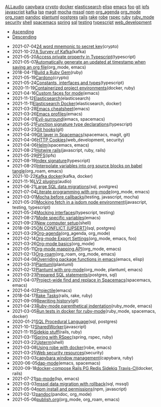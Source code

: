 #+TITLE: 

#+BEGIN_EXPORT html

<div id="tag-filter-component" uk-filter="target: .js-filter"><div class="tags uk-subnav uk-subnav-pill"><span uk-filter-control="group: tag"><a href="#">ALL</a></span><span id="filter-audio" uk-filter-control="filter: .audio; group: tag"><a href="#">audio</a></span>
<span id="filter-capybara" uk-filter-control="filter: .capybara; group: tag"><a href="#">capybara</a></span>
<span id="filter-crypto" uk-filter-control="filter: .crypto; group: tag"><a href="#">crypto</a></span>
<span id="filter-docker" uk-filter-control="filter: .docker; group: tag"><a href="#">docker</a></span>
<span id="filter-elasticsearch" uk-filter-control="filter: .elasticsearch; group: tag"><a href="#">elasticsearch</a></span>
<span id="filter-elisp" uk-filter-control="filter: .elisp; group: tag"><a href="#">elisp</a></span>
<span id="filter-emacs" uk-filter-control="filter: .emacs; group: tag"><a href="#">emacs</a></span>
<span id="filter-foo" uk-filter-control="filter: .foo; group: tag"><a href="#">foo</a></span>
<span id="filter-git" uk-filter-control="filter: .git; group: tag"><a href="#">git</a></span>
<span id="filter-ipfs" uk-filter-control="filter: .ipfs; group: tag"><a href="#">ipfs</a></span>
<span id="filter-javascript" uk-filter-control="filter: .javascript; group: tag"><a href="#">javascript</a></span>
<span id="filter-kafka" uk-filter-control="filter: .kafka; group: tag"><a href="#">kafka</a></span>
<span id="filter-lsp" uk-filter-control="filter: .lsp; group: tag"><a href="#">lsp</a></span>
<span id="filter-magit" uk-filter-control="filter: .magit; group: tag"><a href="#">magit</a></span>
<span id="filter-mocha" uk-filter-control="filter: .mocha; group: tag"><a href="#">mocha</a></span>
<span id="filter-mssql" uk-filter-control="filter: .mssql; group: tag"><a href="#">mssql</a></span>
<span id="filter-npm" uk-filter-control="filter: .npm; group: tag"><a href="#">npm</a></span>
<span id="filter-org_agenda" uk-filter-control="filter: .org_agenda; group: tag"><a href="#">org_agenda</a></span>
<span id="filter-org_mode" uk-filter-control="filter: .org_mode; group: tag"><a href="#">org_mode</a></span>
<span id="filter-org_roam" uk-filter-control="filter: .org_roam; group: tag"><a href="#">org_roam</a></span>
<span id="filter-pandoc" uk-filter-control="filter: .pandoc; group: tag"><a href="#">pandoc</a></span>
<span id="filter-plantuml" uk-filter-control="filter: .plantuml; group: tag"><a href="#">plantuml</a></span>
<span id="filter-postgres" uk-filter-control="filter: .postgres; group: tag"><a href="#">postgres</a></span>
<span id="filter-rails" uk-filter-control="filter: .rails; group: tag"><a href="#">rails</a></span>
<span id="filter-rake" uk-filter-control="filter: .rake; group: tag"><a href="#">rake</a></span>
<span id="filter-robe" uk-filter-control="filter: .robe; group: tag"><a href="#">robe</a></span>
<span id="filter-rspec" uk-filter-control="filter: .rspec; group: tag"><a href="#">rspec</a></span>
<span id="filter-ruby" uk-filter-control="filter: .ruby; group: tag"><a href="#">ruby</a></span>
<span id="filter-ruby_mode" uk-filter-control="filter: .ruby_mode; group: tag"><a href="#">ruby_mode</a></span>
<span id="filter-security" uk-filter-control="filter: .security; group: tag"><a href="#">security</a></span>
<span id="filter-shell" uk-filter-control="filter: .shell; group: tag"><a href="#">shell</a></span>
<span id="filter-spacemacs" uk-filter-control="filter: .spacemacs; group: tag"><a href="#">spacemacs</a></span>
<span id="filter-spring" uk-filter-control="filter: .spring; group: tag"><a href="#">spring</a></span>
<span id="filter-sql" uk-filter-control="filter: .sql; group: tag"><a href="#">sql</a></span>
<span id="filter-testing" uk-filter-control="filter: .testing; group: tag"><a href="#">testing</a></span>
<span id="filter-typescript" uk-filter-control="filter: .typescript; group: tag"><a href="#">typescript</a></span>
<span id="filter-web_development" uk-filter-control="filter: .web_development; group: tag"><a href="#">web_development</a></span></div><ul class="uk-subnav uk-subnav-pill"><li uk-filter-control="sort: data-date; group: date"><a href="#">Ascending</a></li><li uk-filter-control="sort: data-date; order: desc; group: date" class="uk-active"><a href="#">Descending</a></li></ul><ul class="sitemap-entries uk-list uk-list-emphasis js-filter"><li data-date="2021-07-04" class="crypto"><span class="sitemap-entry-date">2021-07-04</span><a href="20210704104332-24_word_mnemonic_to_secret_key">24 word mnemonic to secret key</a><span class="sitemap-entry-tags">(crypto)</span></li>
<li data-date="2021-10-22" class="kafka"><span class="sitemap-entry-date">2021-10-22</span><a href="20211022160916-a-survey-of-kafka">A Survey of Kafka</a><span class="sitemap-entry-tags">(kafka)</span></li>
<li data-date="2021-05-20" class="typescript"><span class="sitemap-entry-date">2021-05-20</span><a href="20210520091407-access_private_property_in_typescript">Access private property in Typescript</a><span class="sitemap-entry-tags">(typescript)</span></li>
<li data-date="2021-05-07" class="org_mode emacs"><span class="sitemap-entry-date">2021-05-07</span><a href="20210507153704-automatically_generate_an_updated_at_timestamp_when_saving_an_org_file">Automatically generate an updated at timestamp when saving an org file</a><span class="sitemap-entry-tags">(org_mode, emacs)</span></li>
<li data-date="2018-04-11" class="ruby"><span class="sitemap-entry-date">2018-04-11</span><a href="20180411021724-build_a_ruby_gem">Build a Ruby Gem</a><span class="sitemap-entry-tags">(ruby)</span></li>
<li data-date="2021-05-19" class="crypto"><span class="sitemap-entry-date">2021-05-19</span><a href="20210519211550-cardono">Cardono</a><span class="sitemap-entry-tags">(crypto)</span></li>
<li data-date="2021-05-24" class="typescript"><span class="sitemap-entry-date">2021-05-24</span><a href="20210524163842-constants_interfaces_and_types">Constants, interfaces and types</a><span class="sitemap-entry-tags">(typescript)</span></li>
<li data-date="2020-11-19" class="docker ruby"><span class="sitemap-entry-date">2020-11-19</span><a href="20201119184845-containerized_project_environments">Containerized project environments</a><span class="sitemap-entry-tags">(docker, ruby)</span></li>
<li data-date="2021-04-16" class="emacs"><span class="sitemap-entry-date">2021-04-16</span><a href="20210416140142-custom_faces_for_mode">Custom faces for mode</a><span class="sitemap-entry-tags">(emacs)</span></li>
<li data-date="2021-11-12" class="elasticsearch"><span class="sitemap-entry-date">2021-11-12</span><a href="20211112132113-elasticsearch">Elasticsearch</a><span class="sitemap-entry-tags">(elasticsearch)</span></li>
<li data-date="2021-11-11" class="elasticsearch docker"><span class="sitemap-entry-date">2021-11-11</span><a href="20211111104440-elasticsearch_docker">Elasticsearch Docker</a><span class="sitemap-entry-tags">(elasticsearch, docker)</span></li>
<li data-date="2021-03-28" class="emacs"><span class="sitemap-entry-date">2021-03-28</span><a href="20210328183203-emacs_cheatsheet">Emacs cheatsheet</a><span class="sitemap-entry-tags">(emacs)</span></li>
<li data-date="2021-03-26" class="emacs"><span class="sitemap-entry-date">2021-03-26</span><a href="20210326092932-emacs_profiles">Emacs profiles</a><span class="sitemap-entry-tags">(emacs)</span></li>
<li data-date="2021-04-01" class="emacs spacemacs"><span class="sitemap-entry-date">2021-04-01</span><a href="20210401083839-evil_surround">Evil-surround</a><span class="sitemap-entry-tags">(emacs, spacemacs)</span></li>
<li data-date="2021-05-21" class="typescript"><span class="sitemap-entry-date">2021-05-21</span><a href="20210521113053-function_signature_type_declarations">Function signature type declarations</a><span class="sitemap-entry-tags">(typescript)</span></li>
<li data-date="2021-03-23" class="git"><span class="sitemap-entry-date">2021-03-23</span><a href="20210323143404-git_hooks">Git hooks</a><span class="sitemap-entry-tags">(git)</span></li>
<li data-date="2021-04-09" class="spacemacs magit git"><span class="sitemap-entry-date">2021-04-09</span><a href="20210409082725-git_layer_in_spacemacs">Git layer in Spacemacs</a><span class="sitemap-entry-tags">(spacemacs, magit, git)</span></li>
<li data-date="2021-04-06" class="web_development security"><span class="sitemap-entry-date">2021-04-06</span><a href="20210406092859-http_cookies">HTTP Cookies</a><span class="sitemap-entry-tags">(web_development, security)</span></li>
<li data-date="2021-04-06" class="spacemacs emacs"><span class="sitemap-entry-date">2021-04-06</span><a href="20210406180044-helm">Helm</a><span class="sitemap-entry-tags">(spacemacs, emacs)</span></li>
<li data-date="2021-08-21" class="javascript ruby rails"><span class="sitemap-entry-date">2021-08-21</span><a href="20210821171131-hotwire_rails">Hotwire rails</a><span class="sitemap-entry-tags">(javascript, ruby, rails)</span></li>
<li data-date="2021-05-29" class="ipfs"><span class="sitemap-entry-date">2021-05-29</span><a href="20210529144839-ipfs">IPFS</a><span class="sitemap-entry-tags">(ipfs)</span></li>
<li data-date="2021-08-19" class="typescript"><span class="sitemap-entry-date">2021-08-19</span><a href="20210819100328-index_signature">Index signature</a><span class="sitemap-entry-tags">(typescript)</span></li>
<li data-date="2021-08-20" class="org_roam emacs"><span class="sitemap-entry-date">2021-08-20</span><a href="20210820150353-interpolate_variables_into_org_source_blocks_on_babel_tangle">Interpolate variables into org source blocks on babel tangle</a><span class="sitemap-entry-tags">(org_roam, emacs)</span></li>
<li data-date="2021-10-22" class="kafka docker"><span class="sitemap-entry-date">2021-10-22</span><a href="20211022153303-kafka_docker">Kafka docker</a><span class="sitemap-entry-tags">(kafka, docker)</span></li>
<li data-date="2021-11-16" class="audio"><span class="sitemap-entry-date">2021-11-16</span><a href="20211116160346-lv2_plugins">LV2 plugins</a><span class="sitemap-entry-tags">(audio)</span></li>
<li data-date="2021-06-21" class="sql postgres"><span class="sitemap-entry-date">2021-06-21</span><a href="20210621203556-large_sql_data_migrations">Large SQL data migrations</a><span class="sitemap-entry-tags">(sql, postgres)</span></li>
<li data-date="2021-07-04" class="org_mode emacs"><span class="sitemap-entry-date">2021-07-04</span><a href="20210704110247-literate_programming_with_org_mode">Literate programming with org-mode</a><span class="sitemap-entry-tags">(org_mode, emacs)</span></li>
<li data-date="2021-03-01" class="testing javascript mocha"><span class="sitemap-entry-date">2021-03-01</span><a href="20210301080337-mocha_before_callbacks">Mocha before callbacks</a><span class="sitemap-entry-tags">(testing, javascript, mocha)</span></li>
<li data-date="2021-05-20" class="javascript testing typescript"><span class="sitemap-entry-date">2021-05-20</span><a href="20210520161027-mocking_fetch_in_a_jsdom_node_environment">Mocking fetch in a jsdom node environment</a><span class="sitemap-entry-tags">(javascript, testing, typescript)</span></li>
<li data-date="2021-05-24" class="typescript testing"><span class="sitemap-entry-date">2021-05-24</span><a href="20210524152608-mocking_interfaces">Mocking interfaces</a><span class="sitemap-entry-tags">(typescript, testing)</span></li>
<li data-date="2021-08-27" class="emacs"><span class="sitemap-entry-date">2021-08-27</span><a href="20210827131408-mode_specific_variables">Mode specific variables</a><span class="sitemap-entry-tags">(emacs)</span></li>
<li data-date="2021-09-23" class="shell"><span class="sitemap-entry-date">2021-09-23</span><a href="20210923212206-new_computer_setup">New computer setup</a><span class="sitemap-entry-tags">(shell)</span></li>
<li data-date="2018-09-25" class="sql postgres"><span class="sitemap-entry-date">2018-09-25</span><a href="20180925150335-on_conflict_(upsert)">ON CONFLICT (UPSERT)</a><span class="sitemap-entry-tags">(sql, postgres)</span></li>
<li data-date="2021-03-29" class="org_agenda org_mode"><span class="sitemap-entry-date">2021-03-29</span><a href="20210329202015-org_agenda">Org-agenda</a><span class="sitemap-entry-tags">(org_agenda, org_mode)</span></li>
<li data-date="2021-02-14" class="org_mode emacs foo"><span class="sitemap-entry-date">2021-02-14</span><a href="20210214104302-org_mode_export_settings">Org-mode Export Settings</a><span class="sitemap-entry-tags">(org_mode, emacs, foo)</span></li>
<li data-date="2021-03-26" class="org_mode"><span class="sitemap-entry-date">2021-03-26</span><a href="20210326124530-org_mode_basics">Org-mode basics</a><span class="sitemap-entry-tags">(org_mode)</span></li>
<li data-date="2021-05-11" class="org_mode emacs"><span class="sitemap-entry-date">2021-05-11</span><a href="20210511154646-org_mode_mapping_api">Org-mode mapping API</a><span class="sitemap-entry-tags">(org_mode, emacs)</span></li>
<li data-date="2021-02-13" class="org_roam org_mode emacs"><span class="sitemap-entry-date">2021-02-13</span><a href="20210213184252-org_roam">Org-roam</a><span class="sitemap-entry-tags">(org_roam, org_mode, emacs)</span></li>
<li data-date="2021-04-08" class="emacs elisp"><span class="sitemap-entry-date">2021-04-08</span><a href="20210408090222-overriding_package_functions_in_emacs">Overriding package functions in emacs</a><span class="sitemap-entry-tags">(emacs, elisp)</span></li>
<li data-date="2021-03-31" class="plantuml"><span class="sitemap-entry-date">2021-03-31</span><a href="20210331084615-plantuml">Plantuml</a><span class="sitemap-entry-tags">(plantuml)</span></li>
<li data-date="2021-02-12" class="org_mode plantuml emacs"><span class="sitemap-entry-date">2021-02-12</span><a href="20210212204557-plantuml_with_org_mode">Plantuml with org-mode</a><span class="sitemap-entry-tags">(org_mode, plantuml, emacs)</span></li>
<li data-date="2021-03-23" class="postgres sql"><span class="sitemap-entry-date">2021-03-23</span><a href="20210323162128-prepared_sql_statements">Prepared SQL statements</a><span class="sitemap-entry-tags">(postgres, sql)</span></li>
<li data-date="2021-04-07" class="spacemacs emacs"><span class="sitemap-entry-date">2021-04-07</span><a href="20210407075214-project_wide_find_and_replace_in_spacemacs">Project-wide find and replace in Spacemacs</a><span class="sitemap-entry-tags">(spacemacs, emacs)</span></li>
<li data-date="2021-04-02" class="emacs"><span class="sitemap-entry-date">2021-04-02</span><a href="20210402135722-projectile">Projectile</a><span class="sitemap-entry-tags">(emacs)</span></li>
<li data-date="2018-04-17" class="rails rake ruby"><span class="sitemap-entry-date">2018-04-17</span><a href="20180417025641-rake_tasks">Rake Tasks</a><span class="sitemap-entry-tags">(rails, rake, ruby)</span></li>
<li data-date="2021-09-09" class="git"><span class="sitemap-entry-date">2021-09-09</span><a href="20210909090509-rewriting_history">Rewriting history</a><span class="sitemap-entry-tags">(git)</span></li>
<li data-date="2021-04-23" class="ruby_mode emacs"><span class="sitemap-entry-date">2021-04-23</span><a href="20210423082908-ruby_mode_parenthetical_indentation">Ruby-mode parenthetical indentation</a><span class="sitemap-entry-tags">(ruby_mode, emacs)</span></li>
<li data-date="2021-03-05" class="ruby_mode spacemacs docker"><span class="sitemap-entry-date">2021-03-05</span><a href="20210305125833-run_tests_in_docker_for_ruby_mode">Run tests in docker for ruby-mode</a><span class="sitemap-entry-tags">(ruby_mode, spacemacs, docker)</span></li>
<li data-date="2020-01-21" class="sql postgres"><span class="sitemap-entry-date">2020-01-21</span><a href="20200121141321-sql_procedural_language">SQL Procedural Language</a><span class="sitemap-entry-tags">(sql, postgres)</span></li>
<li data-date="2021-10-12" class="javascript"><span class="sitemap-entry-date">2021-10-12</span><a href="20211012093247-sharedworker">SharedWorker</a><span class="sitemap-entry-tags">(javascript)</span></li>
<li data-date="2021-11-15" class="rails ruby"><span class="sitemap-entry-date">2021-11-15</span><a href="20211115131438-sidekiq_stuff">Sidekiq stuff</a><span class="sitemap-entry-tags">(rails, ruby)</span></li>
<li data-date="2021-03-11" class="spring rspec ruby"><span class="sitemap-entry-date">2021-03-11</span><a href="20210311094016-spring_with_rspec">Spring with RSpec</a><span class="sitemap-entry-tags">(spring, rspec, ruby)</span></li>
<li data-date="2021-03-22" class="shell"><span class="sitemap-entry-date">2021-03-22</span><a href="20210322114758-upterm">Upterm</a><span class="sitemap-entry-tags">(shell)</span></li>
<li data-date="2021-03-08" class="robe emacs"><span class="sitemap-entry-date">2021-03-08</span><a href="20210308094318-using_robe_with_docker">Using robe with docker</a><span class="sitemap-entry-tags">(robe, emacs)</span></li>
<li data-date="2021-03-25" class="security"><span class="sitemap-entry-date">2021-03-25</span><a href="20210325084112-web_security_resources">Web security resources</a><span class="sitemap-entry-tags">(security)</span></li>
<li data-date="2021-03-03" class="capybara ruby"><span class="sitemap-entry-date">2021-03-03</span><a href="20210303144927-capybara_window_management">capybara window management</a><span class="sitemap-entry-tags">(capybara, ruby)</span></li>
<li data-date="2020-06-05" class="emacs spacemacs"><span class="sitemap-entry-date">2020-06-05</span><a href="20200605164846-dap-mode">dap-mode</a><span class="sitemap-entry-tags">(emacs, spacemacs)</span></li>
<li data-date="2020-09-18" class="docker rails"><span class="sitemap-entry-date">2020-09-18</span><a href="20200918194228-docker-compose_rails_pg_redis_sidekiq_travis-ci">docker-compose Rails PG Redis Sidekiq Travis-CI</a><span class="sitemap-entry-tags">(docker, rails)</span></li>
<li data-date="2021-07-21" class="lsp emacs"><span class="sitemap-entry-date">2021-07-21</span><a href="20210721082036-lsp_mode">lsp-mode</a><span class="sitemap-entry-tags">(lsp, emacs)</span></li>
<li data-date="2021-03-03" class="sql mssql"><span class="sitemap-entry-date">2021-03-03</span><a href="20210303143037-mssql_data_migration_with_rollback">mssql data migration with rollback</a><span class="sitemap-entry-tags">(sql, mssql)</span></li>
<li data-date="2021-05-04" class="npm javascript"><span class="sitemap-entry-date">2021-05-04</span><a href="20210504091420-npm_install_and_permissions">npm install and permissions</a><span class="sitemap-entry-tags">(npm, javascript)</span></li>
<li data-date="2021-02-12" class="pandoc org_mode"><span class="sitemap-entry-date">2021-02-12</span><a href="20210212195651-pandoc">pandoc</a><span class="sitemap-entry-tags">(pandoc, org_mode)</span></li>
<li data-date="2021-05-06" class="org_mode org_roam emacs"><span class="sitemap-entry-date">2021-05-06</span><a href="publish">publish.org</a><span class="sitemap-entry-tags">(org_mode, org_roam, emacs)</span></li></ul></div>
#+END_EXPORT

